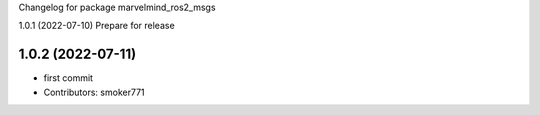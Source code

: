 Changelog for package marvelmind_ros2_msgs

1.0.1 (2022-07-10)
Prepare for release

1.0.2 (2022-07-11)
------------------
* first commit
* Contributors: smoker771
